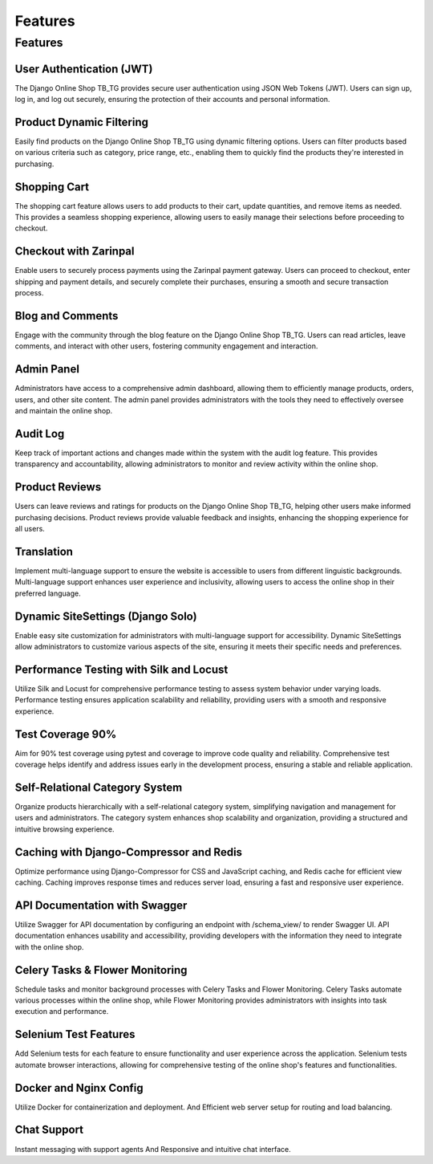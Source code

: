 Features
-------

Features
~~~~~~~~~~~~~~~~~~~~~~


User Authentication (JWT)
^^^^^^^^^^^^^^^^^^^^^^
The Django Online Shop TB_TG provides secure user authentication using JSON Web Tokens (JWT). Users can sign up, log in, and log out securely, ensuring the protection of their accounts and personal information.

Product Dynamic Filtering
^^^^^^^^^^^
Easily find products on the Django Online Shop TB_TG using dynamic filtering options. Users can filter products based on various criteria such as category, price range, etc., enabling them to quickly find the products they're interested in purchasing.

Shopping Cart
^^^^^^^^^^^
The shopping cart feature allows users to add products to their cart, update quantities, and remove items as needed. This provides a seamless shopping experience, allowing users to easily manage their selections before proceeding to checkout.

Checkout with Zarinpal
^^^^^^^^^^^
Enable users to securely process payments using the Zarinpal payment gateway. Users can proceed to checkout, enter shipping and payment details, and securely complete their purchases, ensuring a smooth and secure transaction process.

Blog and Comments
^^^^^^^^^^^
Engage with the community through the blog feature on the Django Online Shop TB_TG. Users can read articles, leave comments, and interact with other users, fostering community engagement and interaction.

Admin Panel
^^^^^^^^^^^
Administrators have access to a comprehensive admin dashboard, allowing them to efficiently manage products, orders, users, and other site content. The admin panel provides administrators with the tools they need to effectively oversee and maintain the online shop.

Audit Log
^^^^^^^^^^^
Keep track of important actions and changes made within the system with the audit log feature. This provides transparency and accountability, allowing administrators to monitor and review activity within the online shop.

Product Reviews
^^^^^^^^^^^
Users can leave reviews and ratings for products on the Django Online Shop TB_TG, helping other users make informed purchasing decisions. Product reviews provide valuable feedback and insights, enhancing the shopping experience for all users.

Translation
^^^^^^^^^^^
Implement multi-language support to ensure the website is accessible to users from different linguistic backgrounds. Multi-language support enhances user experience and inclusivity, allowing users to access the online shop in their preferred language.

Dynamic SiteSettings (Django Solo)
^^^^^^^^^^^
Enable easy site customization for administrators with multi-language support for accessibility. Dynamic SiteSettings allow administrators to customize various aspects of the site, ensuring it meets their specific needs and preferences.

Performance Testing with Silk and Locust
^^^^^^^^^^^
Utilize Silk and Locust for comprehensive performance testing to assess system behavior under varying loads. Performance testing ensures application scalability and reliability, providing users with a smooth and responsive experience.

Test Coverage 90%
^^^^^^^^^^^
Aim for 90% test coverage using pytest and coverage to improve code quality and reliability. Comprehensive test coverage helps identify and address issues early in the development process, ensuring a stable and reliable application.

Self-Relational Category System
^^^^^^^^^^^
Organize products hierarchically with a self-relational category system, simplifying navigation and management for users and administrators. The category system enhances shop scalability and organization, providing a structured and intuitive browsing experience.

Caching with Django-Compressor and Redis
^^^^^^^^^^^
Optimize performance using Django-Compressor for CSS and JavaScript caching, and Redis cache for efficient view caching. Caching improves response times and reduces server load, ensuring a fast and responsive user experience.

API Documentation with Swagger
^^^^^^^^^^^
Utilize Swagger for API documentation by configuring an endpoint with /schema_view/ to render Swagger UI. API documentation enhances usability and accessibility, providing developers with the information they need to integrate with the online shop.

Celery Tasks & Flower Monitoring
^^^^^^^^^^^
Schedule tasks and monitor background processes with Celery Tasks and Flower Monitoring. Celery Tasks automate various processes within the online shop, while Flower Monitoring provides administrators with insights into task execution and performance.

Selenium Test Features
^^^^^^^^^^^
Add Selenium tests for each feature to ensure functionality and user experience across the application. Selenium tests automate browser interactions, allowing for comprehensive testing of the online shop's features and functionalities.

Docker and Nginx Config
^^^^^^^^^^^
Utilize Docker for containerization and deployment. And Efficient web server setup for routing and load balancing.

Chat Support
^^^^^^^^^^^
Instant messaging with support agents And Responsive and intuitive chat interface.